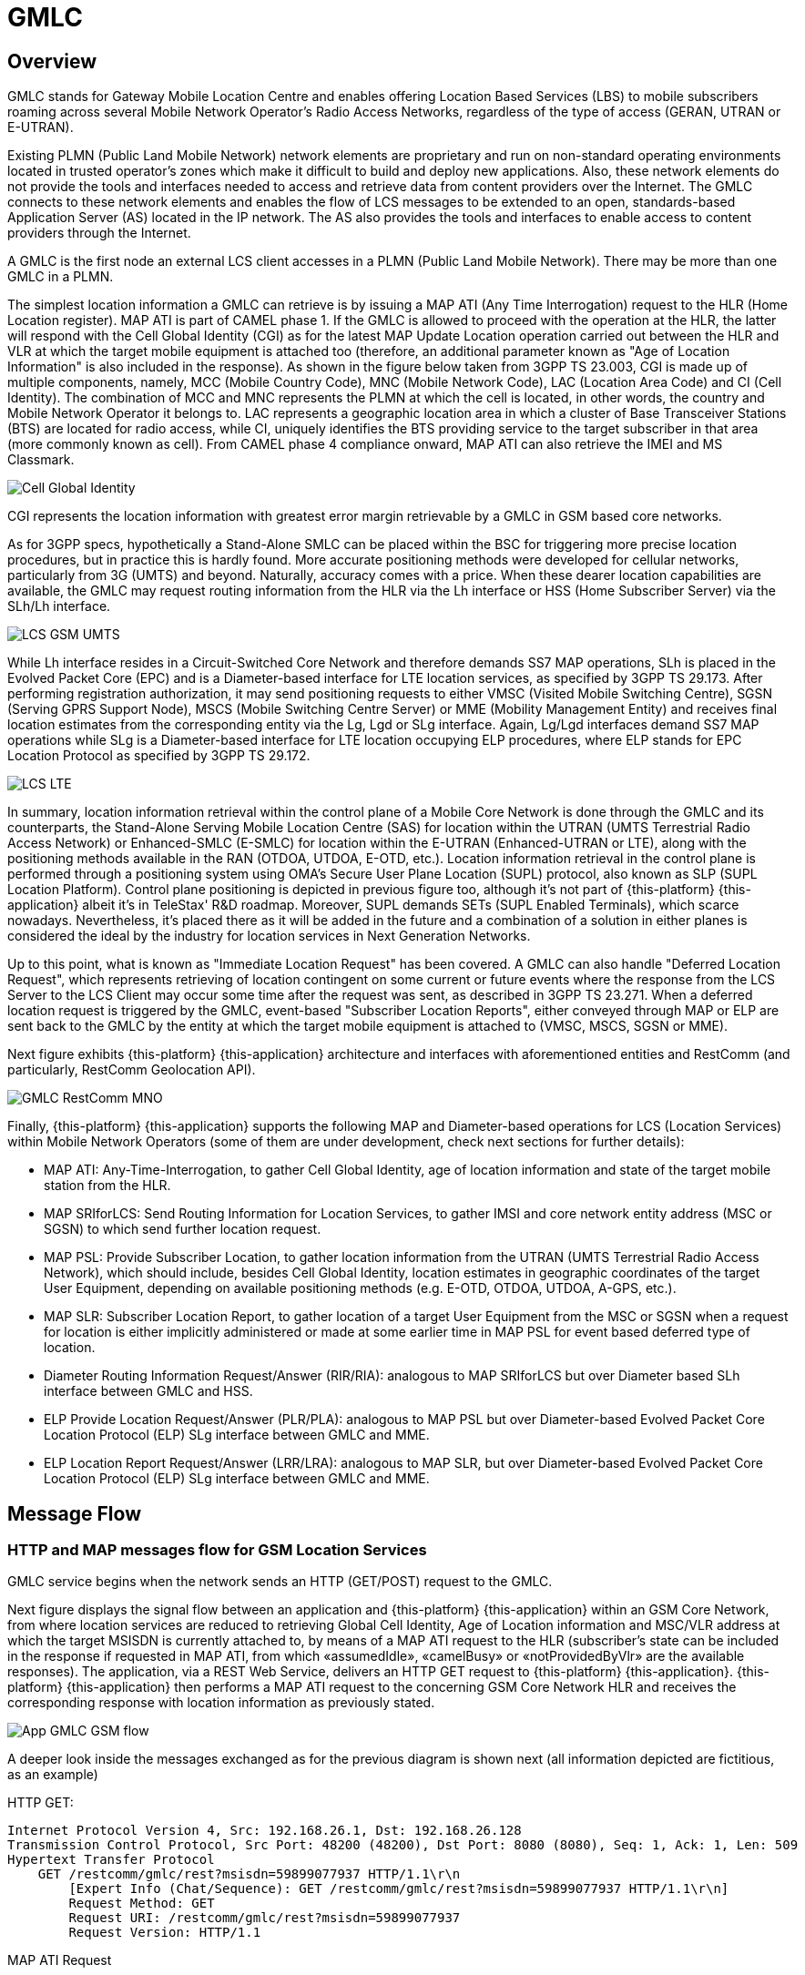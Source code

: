 = GMLC

[[_gmlc_overview]]
== Overview

GMLC stands for Gateway Mobile Location Centre and enables offering Location Based Services (LBS) to mobile subscribers roaming across several Mobile Network Operator's Radio Access Networks, regardless of the type of access (GERAN, UTRAN or E-UTRAN).

Existing PLMN (Public Land Mobile Network) network elements are proprietary and run on non-standard operating environments located in trusted operator’s zones which make it difficult to build and deploy new applications. Also, these network elements do not provide the tools and interfaces needed to access and retrieve data from content providers over the Internet. The GMLC connects to these network elements and enables the flow of LCS messages to be extended to an open, standards-based Application Server (AS) located in the IP network. The AS also provides the tools and interfaces to enable access to content providers through the Internet.

A GMLC is the first node an external LCS client accesses in a PLMN (Public Land Mobile Network). There may be more than one GMLC in a PLMN.

The simplest location information a GMLC can retrieve is by issuing a MAP ATI (Any Time Interrogation) request to the HLR (Home Location register). MAP ATI is part of CAMEL phase 1. If the GMLC is allowed to proceed with the operation at the HLR, the latter will respond with the Cell Global Identity (CGI) as for the latest MAP Update Location operation carried out between the HLR and VLR at which the target mobile equipment is attached too (therefore, an additional parameter known as "Age of Location Information" is also included in the response). As shown in the figure below taken from 3GPP TS 23.003, CGI is made up of multiple components, namely, MCC (Mobile Country Code), MNC (Mobile Network Code), LAC (Location Area Code) and CI (Cell Identity). The combination of MCC and MNC represents the PLMN at which the cell is located, in other words, the country and Mobile Network Operator it belongs to. LAC represents a geographic location area in which a cluster of Base Transceiver Stations (BTS) are located for radio access, while CI, uniquely identifies the BTS providing service to the target subscriber in that area (more commonly known as cell). From CAMEL phase 4 compliance onward, MAP ATI can also retrieve the IMEI and MS Classmark.


image::images/CGI.png[Cell Global Identity, align="center"]

CGI represents the location information with greatest error margin retrievable by a GMLC in GSM based core networks.

As for 3GPP specs, hypothetically a Stand-Alone SMLC
can be placed within the BSC for triggering more precise location procedures, but in practice this is hardly found. More accurate positioning methods were developed for cellular networks, particularly from 3G (UMTS) and beyond. Naturally, accuracy comes with a price. When these dearer location capabilities are available, the GMLC may request routing information from the HLR via the Lh interface or HSS (Home Subscriber Server) via the SLh/Lh interface.

image::images/LCS-GSM-UMTS.png[]

While Lh interface resides in a Circuit-Switched Core Network and therefore demands SS7 MAP operations, SLh is placed in the Evolved Packet Core (EPC) and is a Diameter-based interface for LTE location services, as specified by 3GPP TS 29.173. After performing registration authorization, it may send positioning requests to either VMSC (Visited Mobile Switching Centre), SGSN (Serving GPRS Support Node), MSCS (Mobile Switching Centre Server) or MME (Mobility Management Entity) and receives final location estimates from the corresponding entity via  the Lg, Lgd or SLg interface. Again, Lg/Lgd interfaces demand SS7 MAP operations while SLg is a Diameter-based interface for LTE location occupying ELP procedures, where ELP stands for EPC Location Protocol as specified by 3GPP TS 29.172.

image::images/LCS-LTE.png[]

In summary, location information retrieval within the control plane of a Mobile Core Network is done through the GMLC and its counterparts, the Stand-Alone Serving Mobile Location Centre (SAS) for location within the UTRAN (UMTS Terrestrial Radio Access Network) or Enhanced-SMLC (E-SMLC) for location within the E-UTRAN (Enhanced-UTRAN or LTE), along with the positioning methods available in the RAN (OTDOA, UTDOA, E-OTD, etc.). Location information retrieval in the control plane is performed through a positioning system using OMA’s Secure User Plane Location (SUPL) protocol, also known as SLP (SUPL Location Platform). Control plane positioning is depicted in previous figure too, although it's not part of {this-platform} {this-application} albeit it's in TeleStax' R&D roadmap. Moreover, SUPL demands SETs (SUPL Enabled Terminals), which scarce nowadays. Nevertheless, it's placed there as it will be added in the future and a combination of a solution in either planes is considered the ideal by the industry for location services in Next Generation Networks.


Up to this point, what is known as "Immediate Location Request" has been covered. A GMLC can also handle "Deferred Location Request", which represents retrieving of location contingent on some current or future events where the response from the LCS Server to the LCS Client may occur some time after the request was sent, as described in 3GPP TS 23.271. When a deferred location request is triggered by the GMLC, event-based "Subscriber Location Reports", either conveyed through MAP or ELP are sent back to the GMLC by the entity at which the target mobile equipment is attached to (VMSC, MSCS, SGSN or MME).

Next figure exhibits {this-platform} {this-application} architecture and interfaces with aforementioned entities and RestComm (and particularly, RestComm Geolocation API).

image::images/GMLC-RestComm-MNO.png[]

Finally, {this-platform} {this-application} supports the following MAP and Diameter-based operations for LCS (Location Services) within Mobile Network Operators (some of them are under development, check next sections for further details):

* MAP ATI: Any-Time-Interrogation, to gather Cell Global Identity, age of location information and state of the target mobile station from the HLR.
* MAP SRIforLCS: Send Routing Information for Location Services, to gather IMSI and core network entity address (MSC or SGSN) to which send further location request.
* MAP PSL: Provide Subscriber Location, to gather location information from the UTRAN (UMTS Terrestrial Radio Access Network), which should include, besides Cell Global Identity,  location estimates in geographic coordinates of the target User Equipment, depending on available positioning methods (e.g. E-OTD, OTDOA, UTDOA, A-GPS, etc.).
* MAP SLR: Subscriber Location Report, to gather location of a target User Equipment from the MSC or SGSN when a request for location is either implicitly administered or made at some earlier time in MAP PSL for event based deferred type of location.
* Diameter Routing Information Request/Answer (RIR/RIA): analogous to MAP SRIforLCS but over Diameter based SLh interface between GMLC and HSS.
* ELP Provide Location Request/Answer (PLR/PLA): analogous to MAP PSL but over Diameter-based Evolved Packet Core Location Protocol (ELP) SLg interface between GMLC and MME.
* ELP Location Report Request/Answer (LRR/LRA): analogous to MAP SLR, but over Diameter-based Evolved Packet Core Location Protocol (ELP) SLg interface between GMLC and MME.

== Message Flow

=== HTTP and MAP messages flow for GSM Location Services

GMLC service begins when the network sends an HTTP (GET/POST) request to the GMLC.

Next figure displays the signal flow between an application and {this-platform} {this-application} within an GSM Core Network, from where location services are reduced to retrieving Global Cell Identity, Age of Location information and MSC/VLR address at which the target MSISDN is currently attached to, by means of a MAP ATI request to the HLR (subscriber’s state can be included in the response if requested in MAP ATI, from which «assumedIdle», «camelBusy» or «notProvidedByVlr» are the available responses). The application, via a REST Web Service, delivers an HTTP GET request to {this-platform} {this-application}. {this-platform} {this-application} then performs a MAP ATI request to the concerning GSM Core Network HLR and receives the corresponding response with location information as previously stated.

image::images/App-GMLC-GSM_flow.png[]

A deeper look inside the messages exchanged as for the previous diagram is shown next (all information depicted are fictitious, as an example)

HTTP GET:
....
Internet Protocol Version 4, Src: 192.168.26.1, Dst: 192.168.26.128
Transmission Control Protocol, Src Port: 48200 (48200), Dst Port: 8080 (8080), Seq: 1, Ack: 1, Len: 509
Hypertext Transfer Protocol
    GET /restcomm/gmlc/rest?msisdn=59899077937 HTTP/1.1\r\n
        [Expert Info (Chat/Sequence): GET /restcomm/gmlc/rest?msisdn=59899077937 HTTP/1.1\r\n]
        Request Method: GET
        Request URI: /restcomm/gmlc/rest?msisdn=59899077937
        Request Version: HTTP/1.1
....

MAP ATI Request

....
IP 4, Src: 192.168.26.128, Dst: 41.188.110.5
SCTP, Src Port: 8012 (8012), Dst Port: 8011 (8011)
MTP 3 User Adaptation Layer (M3UA)
SCCP
    Called Party address
        SubSystem Number: HLR (Home Location Register) (6)
        Global Title 0x4 (9 bytes)
            Called Party Digits: 59899077937
    Calling Party address
        SubSystem Number: GMLC(MAP) (145)
        Global Title 0x4 (6 bytes)
            Calling Party Digits: 222333
TCAP
    begin
        dialogueRequest
            application-context-name: 0.4.0.0.1.0.29.3 (anyTimeInfoEnquiryContext-v3)
        components: 1 item
            Component: invoke
                    invokeID: 0
                    opCode: localValue: 71
GSM MAP
    Component: invoke (1)
        invoke
            invokeID: 0
            opCode: anyTimeInterrogation (71)
            subscriberIdentity: msisdn (1)
                msisdn: 919598097739f7
            requestedInfo
                locationInformation
                subscriberState
            gsmSCF-Address: 91223233
....

MAP ATI Response

....
IP 4, Src: 41.188.110.5, Dst: 192.168.26.128
SCTP, Src Port: 8011 (8011), Dst Port: 8012 (8012)
MTP 3 User Adaptation Layer (M3UA)
SCCP
    Called Party address
        SubSystem Number: GMLC(MAP) (145)
        Global Title 0x4 (6 bytes)
            Calling Party Digits: 222333
    Calling Party address
        SubSystem Number: HLR (Home Location Register) (6)
        Global Title 0x4 (9 bytes)
            Called Party Digits: 59899077937
TCAP
    end
        Destination Transaction ID
        oid: 0.0.17.773.1.1.1 (id-as-dialogue)
        dialogueResponse
            application-context-name: 0.4.0.0.1.0.29.3 (anyTimeInfoEnquiryContext-v3)
            result: accepted (0)
        components: 1 item
            Component: returnResultLast
                    invokeID: 0
                    opCode: localValue: 71
GSM MAP
    Component: returnResultLast (2)
        returnResultLast
            invokeID: 0
            resultretres
                opCode: localValue (0)
                    localValue: anyTimeInterrogation (71)
                subscriberInfo
                    locationInformation
                        ageOfLocationInformation: 5
                        geographicalInformation: 104f01231f9a0e00
                        vlr-number: 915555556566
                        cellGlobalIdOrServiceAreaIdOrLAI: cellGlobalIdOrServiceAreaIdFixedLength: 52f0107d0000dd
                    subscriberState: assumedIdle (0)
                        assumedIdle
....

HTTP GET Response:

....
IP Version 4, Src: 192.168.26.128, Dst: 192.168.26.1
Transmission Control Protocol, Src Port: 8080 (8080), Dst Port: 48200 (48200), Seq: 230, Ack: 510, Len: 5
Hypertext Transfer Protocol
    HTTP/1.1 200 OK\r\n
        [Expert Info (Chat/Sequence): HTTP/1.1 200 OK\r\n]
        Request Version: HTTP/1.1
        Status Code: 200
        Response Phrase: OK
    [HTTP response 1/1]
    [Time since request: 0.341487879 seconds]
    [Request in frame: 10]
    HTTP chunked response
        Data chunk (61 octets)
        End of chunked encoding
        \r\n
    Data (61 bytes)  mcc=250,mnc=1,lac=32000,cellid=221,aol=5,vlrNumber=5555555666
....

The latter describes a success scenario, where the application gets the following answer to it HTTP GET tequest:

....
mcc=250,mnc=1,lac=32000,cellid=221,aol=5,vlrNumber=5555555666
....

Following, some non succesful HTTP GET responses are displayed:

MAP ATI response with Subscriber State but no Location Information received:
....
SubscriberState: SubscriberState [subscriberStateChoice=netDetNotReachable, notReachableReason=notRegistered]
....

MAP ATI response received with no Subscriber Information:
....
Unknown SubscriberInfo received: xxxx
....

Erroneous MAP ATI response received:
....
Unknown AnyTimeInterrogationResponse received: xxxx
....

MAP ATI response received with UnknownSubscriber error:
....
ReturnError: 1 : MAPErrorMessageUnknownSubscriber [, unknownSubscriberDiagnostic=imsiUnknown]
....

MAP ATI response received with other error messages:
....
ReturnError: <error code> : <MAP Error message description>
ReturnError: 34 : MAPErrorMessageSystemFailure [networkResource=hlr]
....

When MSISDN is absent in the GET HTTP request - bad HTTP request syntax:
....
Invalid MSISDN specified
....

When a timeout occurs (e.g. no response from an HLR is received):
....
DialogTimeout
....

When other SS7 stack errors happen:
....
DialogReject: <description>
....
....
DialogProviderAbort: <description>
....
....
DialogUserAbort: <description>
....
....
RejectComponent: <description>
....


Next figure displays the analogous signal flow as the one explained before, but including RestComm Geolocation API between the application and {this-platform} {this-application}. Likewise, in this case, the MAP ATI request is triggered by RestComm by an HTTP POST request with MLP Standard Location Immediate Request (SLIR).

image::images/RestComm-GMLC-GSM_flow.png[]

Following, see an example of MLP payload included in HTTP POST request received by {this-platform} {this-application}:

....
<?xml version="1.0" encoding="UTF-8"?>
<!DOCTYPE svc_init SYSTEM "MLP_SVC_INIT_310.DTD">
<svc_init xmlns="MLP_SVC_INIT_310.dtd">
	<hdr>
		<client>
       			<id>USERNAME</id>
       			<pwd>PASSWORD</pwd>
       			<serviceid>SERVICEID</serviceid>
     		</client>
   	</hdr>
   	<slir>
     		<msids>
       			<msid type="MSISDN">59899077937</msid>
     		</msids>
     		<loc_type type=""CURRENT_OR_LAST" />
    </slir>
</svc_init>
....

The corresponding answer to the MLP SLIR request (after reception of MAP ATI response from the HLR), i.e. the MLP SLIA (Standard Location Immediate Answer) is shown next:

....
<?xml version="1.0" encoding="UTF-8"?>
<!DOCTYPE svc_result SYSTEM "MLP_SVC_RESULT_310.DTD">
<svc_result xmlns="MLP_SVC_RESULT_310.dtd" ver="3.1.0">
    <slia ver="3.1.0">
        <pos>
            <msid>59899077937</msid>
            <pd>
                <time utc_off="-0300">20160828181421</time>
                <plmn>
                    <mcc>250</mcc>
                    <mnc>1</mnc>
                </plmn>
                <gsm_net_param>
                    <cgi>
                        <mcc>250</mcc>
                        <mnc>1</mnc>
                        <lac>32000</lac>
                        <cellid>221</cellid>
                    </cgi>
                    <neid>
                        <vlrid>
                            <vlrno>5555555666</vlrno>
                        </vlrid>
                    </neid>
                </gsm_net_param>
            </pd>
        </pos>
    </slia>
</svc_result>
....

An MLP SLIA including an unsuccessful location information retrieval due to "Unknown Subscriber" error received in MAP ATI response is shown next.

....
<?xml version="1.0" encoding="UTF-8"?>
<!DOCTYPE svc_result SYSTEM "MLP_SVC_RESULT_310.DTD">
<svc_result xmlns="MLP_SVC_RESULT_310.dtd" ver="3.1.0">
    <slia ver="3.1.0">
        <result resid="4">UNKNOWN SUBSCRIBER</result>
        <add_info>ReturnError: 1 : MAPErrorMessageUnknownSubscriber [, unknownSubscriberDiagnostic=imsiUnknown]</add_info>
    </slia>
</svc_result>
....

An MLP SLIA including an unsuccessful location information retrieval due to "System Failure" error received in MAP ATI response is shown next.

....
<?xml version="1.0" encoding="UTF-8"?>
<!DOCTYPE svc_result SYSTEM "MLP_SVC_RESULT_310.DTD">
<svc_result xmlns="MLP_SVC_RESULT_310.dtd" ver="3.1.0">
    <slia ver="3.1.0">
        <result resid="1">SYSTEM FAILURE</result>
        <add_info>ReturnError: 34 : MAPErrorMessageSystemFailure [networkResource=hlr]</add_info>
    </slia>
</svc_result>
....


=== HTTP and MAP messages flow for UMTS Location Services

UMTS Location Services under SS7 MAP Location Services Management (LSM) set of operations are currently under final stages of implementation and deployment.
Every trace or log described next are taken from the work already done, including stress tests from MAP Stub for the aforementioned set of operations.

Following figure displays the signaling call flow between an application, RestComm Geolocation API and {this-platform} {this-application} within an UMTS Core Network. The term RAN (Radio Access Network) might involve the RNC (Radio Network Controller), a Stand-Alone SMLC (Serving Mobile Location Centre), the NB (Node B -base station-) and the UE (User Equipment).

image::images/RestComm-GMLC-UMTS_flow.png[]

The terms MLP SLIR/SLIA and SLIREP stand for Mobile Location Protocol Standard Location Immediate Request/Response/Report as for OMA (Open Mobile Alliance) Mobile Location Protocol 3.2 specification.

Next figure shows an example signal flow exclusively between {this-platform} {this-application} within an UMTS Core Network for location retrieval by means of MAP operations destined to a Circuit-Switched Core Network where a Stand-Alone SMLC (Serving Mobile Location Center) is operational and positioning methods are available at the Radio Access Network (e.g. OTDOA). Then, UMTS Terrestrial Radio Access Network (UTRAN) comprises positioning procedures involving the Stand-Alone SMLC (SAS), NB (Node Basestation), and the UE.The example considers a location report sent back to {this-platform} {this-application}, triggered by an event previously armed at the Radio Access Network (e.g. a UE exiting a geofence).

image::images/GMLC-UMTS_call_flow.png[]

=== HTTP and Diameter-based messages flow for LTE Location Services

As for UMTS Location Services under SS7 MAP Location Services Management (LSM) set of operations, LTE location services are also under final stages of implementation and deployment.
Every trace or log described next are taken from the work already done, which includes already developed SLh and SLg interfaces in jDiameter, while JAIN SLEE resource adaptors for these interfaces are in a very advanced state of development (peer reviewing and QA).

Next figure shows an example signaling call flow exclusively between {this-platform} {this-application} within an Evolved Packet Core Network for location retrieval by means of Diameter based procedures as for 3GPP TS 29.172 and 29.173 (i.e. SLg and SLh interfaces). These Diameter requests are destined to a Packet-Switched Core Network like LTE's EPC, where an Evolved-SMLC is operational and positioning methods are available at the Radio Access Network (e.g. OTDOA). Then, LTE's Radio Access Network (EUTRAN) involves positioning procedures comprising the E-SMLC (Evolved SMLC), eNB (evolved NB), and the UE. The example considers a location report sent back to {this-platform} {this-application}, triggered by an event previously armed at the Radio Access Network (e.g. a UE entering a geofence).

image::images/GMLC-LTE_call_flow.png[]

Next figure displays the analogue call flow as previous, but including RestComm Geolocation API and {this-platform} {this-application} within an EPS (Evolved Packet System) for LTE/LTE-Advanced/LTE-Pro location services.

image::images/RestComm-GMLC-LTE_flow.png[]

An analogous signal call flow as the one explained before for GSM location but consistent with previous signal flow for LTE location is described next. The mentioned MLP SLIR example would be almost identical to the one shown for GSM location, but with some additions as following:

....
<?xml version="1.0" encoding="UTF-8"?>
<!DOCTYPE svc_init SYSTEM "MLP_SVC_INIT_310.DTD">
<svc_init xmlns="MLP_SVC_INIT_310.dtd">
    <hdr>
        <client>
            <id>ACae6e420f425248d6a26948c17a9e2acf</id>
            <pwd>f8bc1274677b173d1a1cf3b9924eaa7e</pwd>
            <serviceid>0005</serviceid>
        </client>
    </hdr>
    <slir>
        <msids>
            <msid type="MSISDN">59899077937</msid>
        </msids>
        <loc_type type="CURRENT" />
		<geo_info>
			<CoordinateReferenceSystem>
				<Identifier>
					<code>4004</code>
					<codeSpace>EPSG</codeSpace>
					<edition>6.1</edition>
				</Identifier>
			</CoordinateReferenceSystem>
		</geo_info>
		<change_area>
			<target_area>
				<name_area>a51</name_area>
			</target_area>
			<type>MS_WITHIN_AREA</type>
			<loc_estimates>FALSE</loc_estimates>
			<no_of_reports>1</no_of_reports>
		</change_area>
		<duration>3600</duration>
		<lcs_ref>579</lcs_ref>
	</slir>
</svc_init>
....

Corresponding transmission of ELP PLR to the LTE network
is shown next (only AVPs shown for simplicity):

....
[PLR] Sending Request: 8388620 [E2E:1263534084 -- HBH:1693441831 -- AppID:16777255]
[PLR] Request AVPs:
[PLR] <avp name="Session-Id" code="263" vendor="0" value="51.0.0.1;343; 3840918879;SLg-PLA34277987203" />
[PLR] <avp name="Vendor-Specific-Application-Id" code="260" vendor="0">
[PLR]   <avp name="Vendor-Id" code="266" vendor="0" value="10415" />
[PLR]   <avp name="Auth-Application-Id" code="258" vendor="0" value="16777255" />
[PLR] </avp>
[PLR] <avp name="Destination-Realm" code="283" vendor="0" value="tel1.com" />
[PLR] <avp name="Origin-Realm" code="296" vendor="0" value="restcomm.com" />
[PLR] <avp name="Auth-Session-State" code="277" vendor="0" value="1" />
[PLR] <avp name="Origin-Host" code="264" vendor="0" value="aaa://51.0.0.1:13868" />
[PLR] <avp name="SLg-Location-Type" code="2500" vendor="10415" value="0" />
[PLR] <avp name="MSISDN" code="701" vendor="10415" value="59899077937" />
[PLR] <avp name="LCS-EPS-Client-Name" code="2501" vendor="10415">
[PLR]   <avp name="LCS-Name-String" code="1238" vendor="10415" value=" ACae6e420f425248d6a26948c17a9e2acf" />
[PLR]   <avp name="LCS-Format-Indicator" code="1237" vendor="10415" value="2" />
[PLR] </avp>
[PLR] <avp name="LCS-Client-Type" code="1241" vendor="10415" value="1" />
[PLR] <avp name="LCS-Requestor-Name" code="2502" vendor="10415">
[PLR]   <avp name="LCS-Requestor-Id-String" code="1240" vendor="10415" value="Restcomm Geolocation API" />
[PLR]   <avp name="LCS-Format-Indicator" code="1237" vendor="10415" value="0" />
[PLR] </avp>
[PLR] <avp name="LCS-Priority" code="2503" vendor="10415" value="1" />
[PLR] <avp name="LCS-QoS" code="2504" vendor="10415">
[PLR]   <avp name="LCS-QoS-Class" code="2523" vendor="10415" value="1" />
[PLR]   <avp name="Horizontal-Accuracy" code="2505" vendor="10415" value="120" />
[PLR]   <avp name="Vertical-Accuracy" code="2506" vendor="10415" value="99999" />
[PLR]   <avp name="Vertical-Requested" code="2507" vendor="10415" value="0" />
[PLR]   <avp name="Response-Time" code="2509" vendor="10415" value="1" />
[PLR] </avp>
[PLR] <avp name="Deferred-Location-Type" code="2532" vendor="10415" value="4" />
[PLR] <avp name="LCS-Reference-Number" code="2531" vendor="10415" value="579" />
[PLR] <avp name="Area-Event-Info" code="2533" vendor="10415">
[PLR]   <avp name="Occurrence-Info" code="2538" vendor="10415" value="0" />
[PLR]   <avp name="Interval-Time" code="2539" vendor="10415" value="3600" />
[PLR] </avp>
[PLR] <avp name="Area-Definition" code="2534" vendor="10415">
[PLR]   <avp name="Area-Type" code="2536" vendor="10415" value="2" />
[PLR]   <avp name="Area-Identification" code="2537" vendor="10415" value="a51" />
[PLR] </avp>
[PLR] <avp name="PLR-Flags" code="2545" vendor="10415" value="4" />
[PLR] <avp name="Area-Event-Info" code="2533" vendor="10415">
[PLR]   <avp name="Reporting-Amount" code="2541" vendor="10415" value="1" />
[PLR]   <avp name="Reporting-Interval" code="2542" vendor="10415" value="3600" />
[PLR] </avp>
[PLR] </avp>
[PLR] <avp name="GMLC-Address" code="2405" vendor="10415" value="52.21.78.91" />
[PLR] <avp name="PLR-Flags" code="2545" vendor="10415" value="4" />
[PLR] </avp>
....

Reception of ELP PLA from the LTE network is shown next (only AVPs shown for simplicity):

....
[PLA] Received Answer: 8388620 [E2E:1263534084 -- HBH:1693441831 -- AppID:16777255]
[PLA] Request AVPs:
[PLA] <avp name="Session-Id" code="263" vendor="0" value="51.0.0.1;343; 3840918879;SLg-PLA34277987203" />
[PLA] <avp name="Vendor-Specific-Application-Id" code="260" vendor="0">
[PLA] <avp name="Vendor-Id" code="266" vendor="0" value="10415" />
[PLA] <avp name="Auth-Application-Id" code="258" vendor="0" value="16777255" />
[PLA] </avp>
[PLA] <avp name="Result-Code" code="268" vendor="0" value="2001" />
[PLA] <avp name="Auth-Session-State" code="277" vendor="0" value="1" />
[PLA] <avp name="Location-Estimate" code="1242" vendor="10415" value="S35°38'15.37" W58°45'21.77"" />
[PLA] <avp name="Accuracy-Fulfilment-Indicator" code="2513" vendor="10415" value="0" />
[PLA] <avp name="Age-Of-Location-Estimate" code="2514" vendor="10415" value="0" />
[PLA] <avp name="EUTRAN-Positioning-Data" code="2516" vendor="10415" value="0A73F937" />
[PLA] <avp name="ECGI" code="2517" vendor="10415" value="EFB9437" />
[PLA] <avp name="Serving-Node" code="2401" vendor="10415">
[PLA]   <avp name="SGSN-Number" code="1489" vendor="10415" value="59899004501" />
[PLA]	<avp name="SGSN-Name" code="2409" vendor="10415" value="SGSN01" />
[PLA]	<avp name="SGSN-Realm" code="2410" vendor="10415" value="sgsn.tel1.com" />
[PLA]   <avp name="MME-Name" code="2402" vendor="10415" value="MME710" />
[PLA]   <avp name="MME-Realm" code="2408" vendor="10415" value="mme.tel1.com" />
[PLA]   <avp name="3GPP-AAA-Server-Name" code="318" vendor="10415" value="aaa.restcomm.com" />
[PLA]   <avp name="LCS-Capabilities-Sets" code="2404" vendor="10415" value="99900123" />
 [PLA]   <avp name="GMLC-Address" code="2405" vendor="10415" value="52.21.78.91" />
[PLA] </avp>
[PLA] <avp name="PLA-Flags" code="2546" vendor="10415" value="0" />
[PLA] <avp name="ESMLC-Cell-Info" code="2552" vendor="10415">
[PLA]  <avp name="ECGI" code="2517" vendor="10415" value="EFB9437" />
[PLA]  <avp name="Cell-Portion-ID" code="2553" vendor="10415" value="0" />
[PLA] </avp>
....

The corresponding answer to the MLP SLIR request (after reception of ELP PLA from the LTE network), i.e. the MLP SLIA (Standard
Location Immediate Answer) embedded in HTTP POST response is shown next.

....
<?xml version="1.0" encoding="UTF-8"?>
<!DOCTYPE svc_result SYSTEM "MLP_SVC_RESULT_310.DTD">
<svc_result xmlns="MLP_SVC_RESULT_310.dtd" ver="3.1.0">
    <slia ver="3.1.0">
        <lcs_ref>579</lcs_ref>
        <pos>
            <msid>59899077937</msid>
            <pd>
                <time utc_off="-0300">20161023235151</time>
		        <geo_info>
			        <CoordinateReferenceSystem>
				        <Identifier>
					        <code>4326</code>
					        <codeSpace>EPSG</codeSpace>
					        <edition>6.1</edition>
				        </Identifier>
			        </CoordinateReferenceSystem>
			        <shape>
			            <CircularArea>
			                <coord>
			                    <X>35 38 15.37S</X>
			                    <Y>58 45 21.77W</Y>
			                </coord>
			                <radius>-1</radius>
			            </CircularArea>
			        </shape>
		        </geo_info>
		    </pd>
	    </pos>
    </slia>
</svc_result>
....

When the settled event occurs, it triggers a location report back to the GMLC, the ELP LRR/LRA messages are subsequently conveyed back and forth between the MME and GMLC, as displayed next:

....
[LRR] Sending Request: 8388621 [E2E:1370488836 -- HBH:1693543583 -- AppID:16777255]
[LRR] Request AVPs:
[LRR] <avp name="Session-Id" code="263" vendor="0" value="51.0.0.1;343; 3841024432;-SLg-LRR34277987203" />
[LRR] <avp name="Vendor-Specific-Application-Id" code="260" vendor="0">
[LRR]   <avp name="Vendor-Id" code="266" vendor="0" value="10415" />
[LRR]   <avp name="Auth-Application-Id" code="258" vendor="0" value="16777255" />
[LRR] </avp>
[LRR] <avp name="Destination-Realm" code="283" vendor="0" value="restcomm.com" />
[LRR] <avp name="Origin-Realm" code="296" vendor="0" value="tel1.com" />
[LRR] <avp name="Auth-Session-State" code="277" vendor="0" value="1" />
[LRR] <avp name="Origin-Host" code="264" vendor="0" value="aaa://51.0.0.1:13868" />
[LRR] <avp name="Location-Event" code="2518" vendor="10415" value="4" />
[LRR] <avp name="LCS-EPS-Client-Name" code="2501" vendor="10415">
[LRR]   <avp name="LCS-Name-String" code="1238" vendor="10415" value="ACae6e420f425248d6a26948c17a9e2acf" />
[LRR]   <avp name="LCS-Format-Indicator" code="1237" vendor="10415" value="2" />
[LRR] </avp>
[LRR] <avp name="3GPP-IMSI" code="1" vendor="10415" value="748039876543210" />
[LRR] <avp name="MSISDN" code="701" vendor="10415" value="59899077937" />
[LRR] <avp name="IMEI" code="1402" vendor="10415" value="011714004661057" />
[LRR] <avp name="Location-Estimate" code="1242" vendor="10415" value=" S35°37'10.91" W58°01'33.07"" />
[LRR] <avp name="Accuracy-Fulfilment-Indicator" code="2513" vendor="10415" value="0" />
[LRR] <avp name="Age-Of-Location-Estimate" code="2514" vendor="10415" value="3" />
[LRR] <avp name="Velocity-Estimate" code="2515" vendor="10415" value="0" />
[LRR] <avp name="EUTRAN-Positioning-Data" code="2516" vendor="10415" value="0A73F937" />
[LRR] <avp name="ECGI" code="2517" vendor="10415" value="E1F0023" />
[LRR] <avp name="Service-Area-Identity" code="1607" vendor="10415" value="service-area-umts-3" />
[LRR] <avp name="LCS-Service-Type-ID" code="2520" vendor="10415" value="234" />
[LRR] <avp name="Pseudonym-Indicator" code="2519" vendor="10415" value="0" />
[LRR] <avp name="LCS-QoS-Class" code="2523" vendor="10415" value="1" />
[LRR] <avp name="Serving-Node" code="2401" vendor="10415">
[LRR]   <avp name="SGSN-Number" code="1489" vendor="10415" value="59899004501" />
[LRR]	<avp name="SGSN-Name" code="2409" vendor="10415" value="SGSN01" />
[LRR]	<avp name="SGSN-Realm" code="2410" vendor="10415" value="sgsn.tel1.com" />
[LRR]   <avp name="MME-Name" code="2402" vendor="10415" value="MME710" />
[LRR]   <avp name="MME-Realm" code="2408" vendor="10415" value="mme.tel1.com" />
[LRR]   <avp name="3GPP-AAA-Server-Name" code="318" vendor="10415" value="aaa.restcomm.com" />
[LRR]   <avp name="LCS-Capabilities-Sets" code="2404" vendor="10415" value="99900123" />
 [PLA]   <avp name="GMLC-Address" code="2405" vendor="10415" value="52.21.78.91" />
 [LRR] </avp>
[LRR] <avp name="LRR-Flags" code="2530" vendor="10415" value="0" />
[LRR] <avp name="LCS-Reference-Number" code="2531" vendor="10415" value="579" />
[LRR] <avp name="Deferred-MT-LR-Data" code="2547" vendor="10415">
[LRR]   <avp name="Deferred-Location-Type" code="2532" vendor="10415" value="4" />
[LRR]   <avp name="Termination-Cause" code="2548" vendor="10415" value="7" />
[LRR] </avp>
[LRR] <avp name="GMLC-Address" code="2405" vendor="10415" value="52.21.78.91" />
[LRR] <avp name="Periodic-LDR-Info" code="2540" vendor="10415">
[LRR]   <avp name="Reporting-Amount" code="2541" vendor="10415" value="8639910" />
[LRR]   <avp name="Reporting-Interval" code="2542" vendor="10415" value="8639998" />
[LRR] </avp>
[LRR] <avp name="ESMLC-Cell-Info" code="2552" vendor="10415">
[LRR]   <avp name="ECGI" code="2517" vendor="10415" value="EFC9452" />
[LRR]   <avp name="Cell-Portion-ID" code="2553" vendor="10415" value="12393" />
[LRR] </avp>
[LRR] <avp name="1xRTT-RCID" code="2554" vendor="10415" value="00000010" />
[LRR] <avp name="Civic-Address" code="2556" vendor="10415" value="<civicAddress xml:lang='en-GB' xmlns="urn:ietf:params:xml:ns:pidf:geopriv10:civicAddr" xmlns:cdc="http://devon.canals.example.com/civic">
        <country>UY</country>
	<A1>MV</A1>
	<ap:airport>MVD</ap:airport>
	<ap:terminal>Carrasco International</ap:terminal>
	<ap:concourse>A</ap:concourse>
	<ap:gate>4</ap:gate>
      </civicAddress>" />
[LRR] <avp name="Barometric-Pressure" code="2557" vendor="10415" value="101327" />
....

....
[LRA] Received Answer: 8388621 [E2E:1370488836 -- HBH:1693543583 -- AppID:16777255]
[LRA] Request AVPs:
[LRA] <avp name="Session-Id" code="263" vendor="0" value="51.0.0.1;343; 3841024432;-SLg-LRR34277987203" />
[LRA] <avp name="Vendor-Specific-Application-Id" code="260" vendor="0">
[LRA]   <avp name="Vendor-Id" code="266" vendor="0" value="10415" />
[LRA]   <avp name="Auth-Application-Id" code="258" vendor="0" value="16777255" />
[LRA] </avp>
[LRA] <avp name="Result-Code" code="268" vendor="0" value="2001" />
[LRA] <avp name="Auth-Session-State" code="277" vendor="0" value="1" />
[LRA] <avp name="GMLC-Address" code="2405" vendor="10415" value="52.21.78.91" />
[LRA] <avp name="LRA-Flags" code="2549" vendor="10415" value="0" />
[LRA] <avp name="Reporting-PLMN-List" code="2543" vendor="10415">
[LRA]   <avp name="Visited-PLMN-Id" code="1407" vendor="10415" value="74803, 74801" />
[LRA]   <avp name="Periodic-Location-Support-Indicator" code="2550" vendor="10415" value="1" />
[LRA]   <avp name="Prioritized-List-Indicator" code="2551" vendor="10415" value="0" />
[LRA] </avp>
[LRA] <avp name="PLMN-ID-List" code="2544" vendor="10415">
[LRA]   <avp name="Visited-PLMN-Id" code="1407" vendor="10415" value="74803, 74801" />
[LRA]   <avp name="Periodic-Location-Support-Indicator" code="2550" vendor="10415" value="1" />
[LRA] </avp>
[LRA] <avp name="LCS-Reference-Number" code="2531" vendor="10415" value="579" />
[LRR] <avp name="Origin-Host" code="264" vendor="0" value="51.0.0.1" />
[LRR] <avp name="Origin-Realm" code="296" vendor="0" value="restcomm.com" />
....

The corresponding answer MLP SLREP (Standard Location Immediate Answer) embedded in HTTP POST response is shown next.

....
<?xml version="1.0" encoding="UTF-8"?>
<!DOCTYPE svc_result SYSTEM "MLP_SVC_RESULT_310.DTD">
<svc_result xmlns="MLP_SVC_RESULT_310.dtd" ver="3.1.0">
    <slirep ver="3.1.0">
        <lcs_ref>579</lcs_ref>
	    <pos>
	        <msid>59899077937</msid>
	        <imsi>748039876543210</imsi>
 	        <imei>011714004661057</imei>
 	        <speed>0</speed>
            <pd>
                <time utc_off="-0300">20161023235901</time>
		        <geo_info>
			        <CoordinateReferenceSystem>
				        <Identifier>
					        <code>4326</code>
					        <codeSpace>EPSG</codeSpace>
					        <edition>6.1</edition>
				        </Identifier>
			        </CoordinateReferenceSystem>
			        <shape>
			            <CircularArea>
			                <coord>
			                    <X>35 37 10.91S</X>
			                    <Y>58 01 33.07W</Y>
			                </coord>
			                <radius>100</radius>
			            </CircularArea>
			        </shape>
		        </geo_info>
		    </pd>
	    </pos>
    </slirep>
</svc_result>
....


[[_restcomm_gmlc_overview]]
== {this-platform} {this-application}

[[_restcomm_gmlc_overview_features]]
=== Major Features

{this-platform} {this-application} implementation of GMLC is the first and only open source GMLC with a host of rich features and advantages.

Java-based:::
  {this-platform} {this-application} is the only Java based GMLC Gateway.
  It is robust and reliable and can be installed on any Operating System that supports Java (JDK 7 and SCTP).

Open Source:::
  The Software is open-source, giving you the freedom to understand the code and customise it to your enterprise needs.
  It is supported by a vibrant Open source community.

Carrier Grade Performance:::
  {this-platform} {this-application} has been developed to be deployed at Mobile Network Operators around the world so as to process billions of LCS transactions every day.
  A single {this-platform} {this-application} node can process up to 1500's LCS/sec and can be adapted to the needs of Communication Service Providers of different sizes in any country reducing  CAPEX and OPEX costs.

Cloud Ready:::
  {this-platform} {this-application} is Cloud-ready.
  It can be deployed on dedicated hardware, private cloud infrastructure or public IaaS such as AWS.

SS7 Hardware Cards:::
  {this-platform} {this-application} can be used with Intel family boards (Dialogic SS7 cards) or Zaptel/Dahdi compatible TDM devices (Digium, Sangoma).  For production its recommended to use Dialogic boards only.

SIGTRAN (M3UA):::
  It also has in-built support for SIGTRAN (M3UA using SCTP).

Diameter-based SLh and SLg (ELP):::
  {this-platform} {this-application} also has in-built support for LCS in LTE networks.

HTTP interface:::
  {this-platform} {this-application} HTTP interface is a common interface that can be used for connection with service applications. {this-platform} {this-application} supports network/application/service initiated LCS requests.

MLP:::
  Location requests can be sent to the {this-platform} {this-application} using plain XML over HTTP(S), with the request being encoded in OMA MLP (Mobile Location Protocol). See the full OMA MLP technical specification here: http://technical.openmobilealliance.org/Technical/technical-information/release-program/current-releases/mlp-v3-1

JAIN SLEE:::
  JAIN SLEE (Java API for Integrated Networks Service Logic Execution Environment) specification constitutes the JAVA community framework for the high standards in terms of performance, availability, portability, scalability, robustness, event oriented execution logic, etc., suitable for services/applications inter-working within telecommunication networks.
  JAIN SLEE architecture, through its Resource Adaptors (RA), adjusts information from peripheral agents of the SLEE, namely: Mobile Switching Centre Servers (MSC/MSCS), Media Gateways (MGW, MGC/MGCF), Signaling Gateways (SGW), Mobility Management Entities (MME), SIP servers/proxies like Serving/Interrogating/Proxy-Call Session Control Functions (S-CSCF, I-CSCF, P-CSCF), Media Resource Function Control, mobile subscribers data base query to HSS/HLR through Diameter/MAP respectively, Signaling Control Points (SCP) through CAP/INAP, and other service protocols like SOAP (Simple Object Access Protocol), OSA/Parlay, LDAP (Lightweight Directory Access Protocol), JDBC (Java Data Base Connectivity), JPA (Java Persistence API), etc.
  The components that carry out logic implementation of services/applications according to JAIN SLEE are named Service Building Blocks or SBB. The SBB are executed within a «components container», which controls their life cycle and eases their composition. An SBB may comprise multiple child SBBs, which are also reusable for other services, encompassing Java code usually generated in a dynamic Service Creation Environment or SCE (e.g. RestComm Visual Designer RVD) or middleware platforms containing JAIN SLEE SBBs (e.g. RestComm GMLC).
  JAIN SLEE service developer undergoes SBB construction by gathering logic items which represent events during the process of a service. As JAIN SLEE has been specially designed for event oriented logic execution, services are initiated by events like Diameter Requests/Answers. The generated SBBs then act together with the RAs under the JAIN SLEE framework so as to provide service to diverse external entities.  Every arriving event at the SLEE through the RAs is distributed among the SBBs in order to process them. This functionality is carried out by the «event router» as it is named within the functional structure of the JAIN SLEE framework.

Easy Configuration and Management:::
  {this-platform} {this-application} comes with an efficient Command Line Interface (CLI) tool allowing you to completely configure the  Gateway at run-time and manage it using simple commands rather than do everything manually.
  {this-platform} {this-application} also comes with a Graphical User Interface that will allow you to configure, monitor and manage the Gateway through a convenient user-friendly interface.

Next figure shows an architectural overview of {this-platform} {this-application} and its external interfaces, servers and clients, either within the infrastructure of a Mobile Network Operator or the Internet and specifically, with Restcomm Geolocation API.

image::images/GMLC_Architecture.png[]

[[_mobicents_gmlc_overview_tech_spec]]
=== Technical Specifications

{this-platform} {this-application} is not restricted by Transaction Per Second model.
The only restricting factor is memory + CPU capacity of the host servers, third-party applications or the underlying database service.

* {this-platform} {this-application} supports as many as 1073741823 incoming and 1073741823 outgoing concurrent sessions/dialogs.
* {this-platform} {this-application} supports unlimited E1 links and the only limiting factor is the underlying TDM board used.
* {this-platform} {this-application} SCTP supports as many associations as supported by the underlying Operating System.
  Can be setup in multihome.
* {this-platform} {this-application} M3UA can be confgured to have as many ASP's / IPSP's as needed by the system.
* {this-platform} {this-application} SCCP can be confgured to have virtually unlimited Global Title Translation rules and also supports wild characters for partial matching of Global Title digits.

[[_mobicents_gmlc_overview_http]]
=== HTTP Transfer Mechanism

{this-platform} {this-application} makes use of HTTP protocol between the gateway and the third-party applications (or Value Added Service Modules). {this-platform} {this-application} receives location service requests from third-party applications and then translates these requests to SS7 MAP or Diameter based commands when applies. The HTTP callback mechanism allows the third-party application to be agnostic to Operating System, Programming Language and Framework.
The third-party application can be either of the following technologies on any Operating System:

* Apache Tomcat, JBoss AS, Oracle Application Server, IBM Websphere, etc. for JSP/Servlet on Java
* PHP
* Microsoft IIS for ASP
